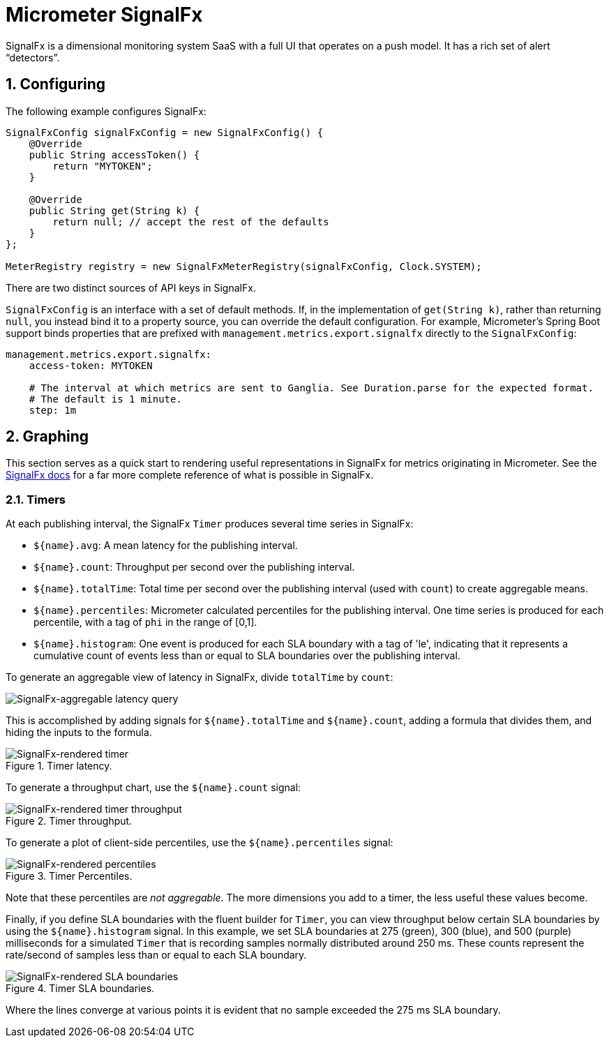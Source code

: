[[micrometer-signalfx]]
= Micrometer SignalFx
:sectnums:
:system: signalfx

SignalFx is a dimensional monitoring system SaaS with a full UI that operates on a push model. It has a rich set of alert "`detectors`".


[[configuring]]
== Configuring

The following example configures SignalFx:

[source,java]
----
SignalFxConfig signalFxConfig = new SignalFxConfig() {
    @Override
    public String accessToken() {
        return "MYTOKEN";
    }

    @Override
    public String get(String k) {
        return null; // accept the rest of the defaults
    }
};

MeterRegistry registry = new SignalFxMeterRegistry(signalFxConfig, Clock.SYSTEM);
----

There are two distinct sources of API keys in SignalFx.

`SignalFxConfig` is an interface with a set of default methods. If, in the implementation of `get(String k)`, rather than returning `null`, you  instead bind it to a property source, you can override the default configuration. For example, Micrometer's Spring Boot support binds properties that are prefixed with `management.metrics.export.signalfx` directly to the `SignalFxConfig`:

[source,yml]
----
management.metrics.export.signalfx:
    access-token: MYTOKEN

    # The interval at which metrics are sent to Ganglia. See Duration.parse for the expected format.
    # The default is 1 minute.
    step: 1m
----

[[graphing]]
== Graphing

This section serves as a quick start to rendering useful representations in SignalFx for metrics originating in Micrometer. See the https://docs.signalfx.com/en/latest/charts/index.html[SignalFx docs] for a far more complete reference of what is possible in SignalFx.

[[timers]]
=== Timers

At each publishing interval, the SignalFx `Timer` produces several time series in SignalFx:

* `${name}.avg`: A mean latency for the publishing interval.
* `${name}.count`: Throughput per second over the publishing interval.
* `${name}.totalTime`: Total time per second over the publishing interval (used with `count`) to create aggregable means.
* `${name}.percentiles`: Micrometer calculated percentiles for the publishing interval. One time series is produced for each percentile, with a tag of `phi` in the range of [0,1].
* `${name}.histogram`: One event is produced for each SLA boundary with a tag of 'le', indicating that it represents a cumulative count of events less than or equal to SLA boundaries over the publishing interval.

To generate an aggregable view of latency in SignalFx, divide `totalTime` by `count`:

image::img/signalfx-timer-latency-query.png[SignalFx-aggregable latency query]

This is accomplished by adding signals for `${name}.totalTime` and `${name}.count`, adding a formula that divides them, and hiding the inputs to the formula.

.Timer latency.
image::img/signalfx-timer-latency.png[SignalFx-rendered timer]

To generate a throughput chart, use the `${name}.count` signal:

.Timer throughput.
image::img/signalfx-timer-throughput.png[SignalFx-rendered timer throughput]

To generate a plot of client-side percentiles, use the `${name}.percentiles` signal:

.Timer Percentiles.
image::img/signalfx-timer-percentiles.png[SignalFx-rendered percentiles]

Note that these percentiles are _not aggregable_. The more dimensions you add to a timer, the less useful these values become.

Finally, if you define SLA boundaries with the fluent builder for `Timer`, you can view throughput below certain SLA boundaries by using the `${name}.histogram` signal. In this example, we set SLA boundaries at 275 (green), 300 (blue), and 500 (purple) milliseconds for a simulated `Timer` that is recording samples normally distributed around 250 ms. These counts represent the rate/second of samples less than or equal to each SLA boundary.

.Timer SLA boundaries.
image::img/signalfx-timer-sla.png[SignalFx-rendered SLA boundaries]

Where the lines converge at various points it is evident that no sample exceeded the 275 ms SLA boundary.

